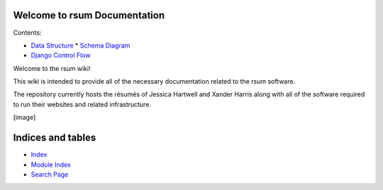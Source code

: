 
Welcome to rsum Documentation
*****************************

Contents:

* `Data Structure <Data-Structure>`_
  * `Schema Diagram <Data-Structure#schema-diagram>`_
* `Django Control Flow <Django-Control-Flow>`_
Welcome to the rsum wiki!

This wiki is intended to provide all of the necessary documentation
related to the rsum software.

The repository currently hosts the résumés of Jessica Hartwell and
Xander Harris along with all of the software required to run their
websites and related infrastructure.

[image]


Indices and tables
******************

* `Index <Genindex>`_

* `Module Index <Py-Modindex>`_

* `Search Page <Search>`_
